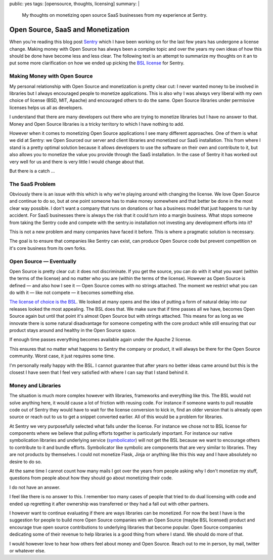 public: yes
tags: [opensource, thoughts, licensing]
summary: |
  My thoughts on monetizing open source SaaS businesses from my experience
  at Sentry.

Open Source, SaaS and Monetization
==================================

When you're reading this blog post `Sentry <https://sentry.io/>`__ which I
have been working on for the last few years has undergone a license
change.  Making money with Open Source has always been a complex topic and
over the years my own ideas of how this should be done have become less and
less clear.  The following text is an attempt to summarize my thoughts on
it an to put some more clarification on how we ended up picking the `BSL
license <https://mariadb.com/bsl11/>`__ for Sentry.


Making Money with Open Source
-----------------------------

My personal relationship with Open Source and monetization is pretty
clear cut: I never wanted money to be involved in libraries but I always
encouraged people to monetize applications.  This is also why I was always
very liberal with my own choice of license (BSD, MIT, Apache) and
encouraged others to do the same.  Open Source libraries under permissive
licenses helps us all as developers.

I understand that there are many developers out there who are trying to
monetize libraries but I have no answer to that.  Money and Open Source
libraries is a tricky territory to which I have nothing to add.

However when it comes to monetizing Open Source applications I see many
different approaches.  One of them is what we did at Sentry: we Open
Sourced our server and client libraries and monetized our SaaS
installation.  This from where I stand is a pretty optimal solution
because it allows developers to use the software on their own and
contribute to it, but also allows you to monetize the value you provide
through the SaaS installation.  In the case of Sentry it has worked out
very well for us and there is very little I would change about that.

But there is a catch …


The SaaS Problem
----------------

Obviously there is an issue with this which is why we're playing around
with changing the license.  We love Open Source and continue to do so, but
at one point someone has to make money somewhere and that better be done
in the most clear way possible.  I don't want a company that runs on
donations or has a business model that just happens to run by accident.
For SaaS businesses there is always the risk that it could turn into a
margin business.  What stops someone from taking the Sentry code and
compete with the sentry.io installation not investing any development
efforts into it?

This is not a new problem and many companies have faced it before.  This
is where a pragmatic solution is necessary.

The goal is to ensure that companies like Sentry can exist, can produce
Open Source code but prevent competition on it's core business from its
own forks.


Open Source — Eventually
------------------------

Open Source is pretty clear cut: it does not discriminate.  If you get the
source, you can do with it what you want (within the terms of the
license) and no matter who you are (within the terms of the license).
However as Open Source is defined — and also how I see it — Open Source
comes with no strings attached.  The moment we restrict what you can do
with it — like not compete — it becomes something else.

`The license of choice is the BSL
<https://blog.sentry.io/2019/11/06/relicensing-sentry>`__.  We looked at
many opens and the idea of putting a form of natural delay into our
releases looked the most appealing.  The BSL does that.  We make sure that
if time passes all we have, becomes Open Source again but until that point
it's almost Open Source but with strings attached.  This means for as long
as we innovate there is some natural disadvantage for someone competing
with the core product while still ensuring that our product stays around
and healthy in the Open Source space.

If enough time passes everything becomes available again under the Apache
2 license.

This ensures that no matter what happens to Sentry the company or product,
it will always be there for the Open Source community.  Worst case, it
just requires some time.

I'm personally really happy with the BSL.  I cannot guarantee that after
years no better ideas came around but this is the closest I have seen that
I feel very satisfied with where I can say that I stand behind it.


Money and Libraries
-------------------

The situation is much more complex however with libraries, frameworks and
everything like this.  The BSL would not solve anything here, it would
cause a lot of friction with reusing code.  For instance if someone wants
to pull reusable code out of Sentry they would have to wait for the
license conversion to kick in, find an older version that is already open
source or reach out to us to get a snippet converted earlier.  All of this
would be a problem for libraries.

At Sentry we very purposefully selected what falls under the license.
For instance we chose not to BSL license for components where we believe
that pulling efforts together is particularly important.  For instance our
native symbolication libraries and underlying service (`symbolicator
<https://blog.sentry.io/2019/11/06/relicensing-sentry>`__) will not get
the BSL because we want to encourage others to contribute to it and bundle
efforts.  Symbolicator like symbolic are components that are very similar
to libraries.  They are not products by themselves.  I could not monetize
Flask, Jinja or anything like this this way and I have absolutely no
desire to do so.

At the same time I cannot count how many mails I got over the years from
people asking why I don't monetize my stuff, questions from people about
how they should go about monetizing their code.

I do not have an answer.

I feel like there is no answer to this.  I remember too many cases of
people that tried to do dual licensing with code and ended up regretting
it after ownership was transferred or they had a fall out with other
partners.

I however want to continue evaluating if there are ways libraries can be
monetized.  For now the best I have is the suggestion for people to build
more Open Source companies with an Open Source (maybe BSL licensed)
product and encourage true open source contributions to underlying
libraries that become popular.  Open Source companies dedicating some of
their revenue to help libraries is a good thing from where I stand.  We
should do more of that.

I would however love to hear how others feel about money and Open Source.
Reach out to me in person, by mail, twitter or whatever else.
